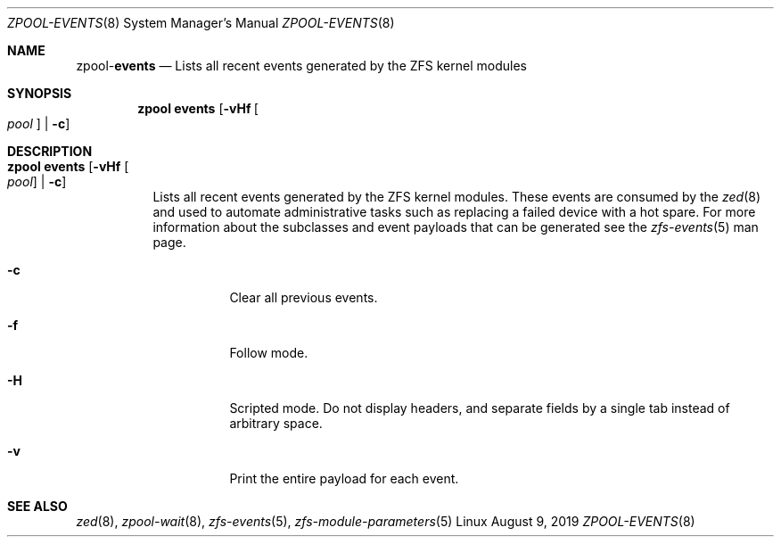 .\"
.\" CDDL HEADER START
.\"
.\" The contents of this file are subject to the terms of the
.\" Common Development and Distribution License (the "License").
.\" You may not use this file except in compliance with the License.
.\"
.\" You can obtain a copy of the license at usr/src/OPENSOLARIS.LICENSE
.\" or http://www.opensolaris.org/os/licensing.
.\" See the License for the specific language governing permissions
.\" and limitations under the License.
.\"
.\" When distributing Covered Code, include this CDDL HEADER in each
.\" file and include the License file at usr/src/OPENSOLARIS.LICENSE.
.\" If applicable, add the following below this CDDL HEADER, with the
.\" fields enclosed by brackets "[]" replaced with your own identifying
.\" information: Portions Copyright [yyyy] [name of copyright owner]
.\"
.\" CDDL HEADER END
.\"
.\"
.\" Copyright (c) 2007, Sun Microsystems, Inc. All Rights Reserved.
.\" Copyright (c) 2012, 2018 by Delphix. All rights reserved.
.\" Copyright (c) 2012 Cyril Plisko. All Rights Reserved.
.\" Copyright (c) 2017 Datto Inc.
.\" Copyright (c) 2018 George Melikov. All Rights Reserved.
.\" Copyright 2017 Nexenta Systems, Inc.
.\" Copyright (c) 2017 Open-E, Inc. All Rights Reserved.
.\"
.Dd August 9, 2019
.Dt ZPOOL-EVENTS 8
.Os Linux
.Sh NAME
.Nm zpool Ns Pf - Cm events
.Nd Lists all recent events generated by the ZFS kernel modules
.Sh SYNOPSIS
.Nm
.Cm events
.Op Fl vHf Oo Ar pool Oc | Fl c
.Sh DESCRIPTION
.Bl -tag -width Ds
.It Xo
.Nm
.Cm events
.Op Fl vHf Oo Ar pool Oc | Fl c
.Xc
Lists all recent events generated by the ZFS kernel modules.  These events
are consumed by the
.Xr zed 8
and used to automate administrative tasks such as replacing a failed device
with a hot spare. For more information about the subclasses and event payloads
that can be generated see the
.Xr zfs-events 5
man page.
.Bl -tag -width Ds
.It Fl c
Clear all previous events.
.It Fl f
Follow mode.
.It Fl H
Scripted mode. Do not display headers, and separate fields by a
single tab instead of arbitrary space.
.It Fl v
Print the entire payload for each event.
.El
.El
.Sh SEE ALSO
.Xr zed 8 ,
.Xr zpool-wait 8 ,
.Xr zfs-events 5 ,
.Xr zfs-module-parameters 5
